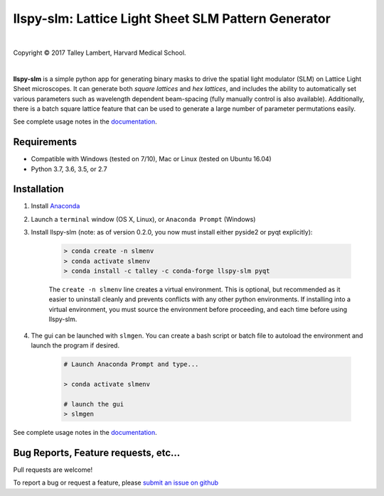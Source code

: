 ####################################################
llspy-slm: Lattice Light Sheet SLM Pattern Generator
####################################################

|license_shield| |python_shield| |travis_shield|

.. |license_shield| image:: https://img.shields.io/badge/License-BSD%203--Clause-brightgreen.svg
   :target: https://opensource.org/licenses/BSD-3-Clause

.. |python_shield| image:: https://img.shields.io/badge/Python-2.7%2C%203.5%2C%203.6-brightgreen.svg

.. |travis_shield| image:: https://img.shields.io/travis/tlambert03/llspy-slm/master.svg
   :target: https://travis-ci.org/tlambert03/llspy-slm

|

.. image:: http://cbmf.hms.harvard.edu/wp-content/uploads/2015/07/logo-horizontal-small.png
    :target: http://cbmf.hms.harvard.edu/lattice-light-sheet/


.. |copy|   unicode:: U+000A9

Copyright |copy| 2017 Talley Lambert, Harvard Medical School.

|

**llspy-slm** is a simple python app for generating binary masks to drive
the spatial light modulator (SLM) on Lattice Light Sheet microscopes.
It can generate both *square lattices* and *hex lattices*, and includes
the ability to automatically set various parameters such as wavelength
dependent beam-spacing (fully manually control is also available).
Additionally, there is a batch square lattice feature that can be used
to generate a large number of parameter permutations easily.

See complete usage notes in the `documentation <http://llspy-slm.readthedocs.io/>`_.

.. image:: img/slmgen_gui.png
   :alt: LLSpy SLM Pattern Generator GUI

Requirements
============

* Compatible with Windows (tested on 7/10), Mac or Linux (tested on
  Ubuntu 16.04)
* Python 3.7, 3.6, 3.5, or 2.7

Installation
============

#. Install `Anaconda <https://www.anaconda.com/download/>`_
#. Launch a ``terminal`` window (OS X, Linux), or ``Anaconda Prompt`` (Windows)
#. Install llspy-slm (note: as of version 0.2.0, you now must install
   either pyside2 or pyqt explicitly):

    .. code:: bash

        > conda create -n slmenv
        > conda activate slmenv
        > conda install -c talley -c conda-forge llspy-slm pyqt

    The ``create -n slmenv`` line creates a virtual environment.
    This is optional, but recommended as it easier to uninstall cleanly
    and prevents conflicts with any other python environments.
    If installing into a virtual environment, you must source the
    environment before proceeding, and each time before using llspy-slm.

#. The gui can be launched with ``slmgen``.  You can create a bash script
   or batch file to autoload the environment and launch the program if desired.

    .. code:: bash

        # Launch Anaconda Prompt and type...

        > conda activate slmenv

        # launch the gui
        > slmgen


See complete usage notes in the `documentation <http://llspy-slm.readthedocs.io/>`_.


Bug Reports, Feature requests, etc...
=====================================

Pull requests are welcome!

To report a bug or request a feature, please `submit an issue on github <https://github.com/tlambert03/llspy-slm/issues>`_
